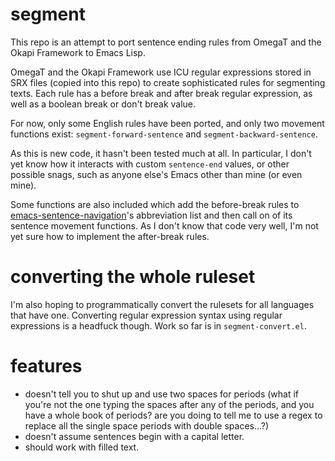 * segment

This repo is an attempt to port sentence ending rules from OmegaT and the Okapi Framework to Emacs Lisp.

OmegaT and the Okapi Framework use ICU regular expressions stored in SRX files (copied into this repo) to create sophisticated rules for segmenting texts. Each rule has a before break and after break regular expression, as well as a boolean break or don't break value.

For now, only some English rules have been ported, and only two movement functions exist: =segment-forward-sentence= and =segment-backward-sentence=.

As this is new code, it hasn't been tested much at all. In particular, I don't yet know how it interacts with custom =sentence-end= values, or other possible snags, such as anyone else's Emacs other than mine (or even mine).

Some functions are also included which add the before-break rules to [[https://github.com/noctuid/emacs-sentence-navigation][emacs-sentence-navigation]]'s abbreviation list and then call on of its sentence movement functions. As I don't know that code very well, I'm not yet sure how to implement the after-break rules.

* converting the whole ruleset

I'm also hoping to programmatically convert the rulesets for all languages that have one. Converting regular expression syntax using regular expressions is a headfuck though. Work so far is in =segment-convert.el=.

* features

- doesn't tell you to shut up and use two spaces for periods (what if you're not the one typing the spaces after any of the periods, and you have a whole book of periods? are you doing to tell me to use a regex to replace all the single space periods with double spaces...?)
- doesn't assume sentences begin with a capital letter.
- should work with filled text.
